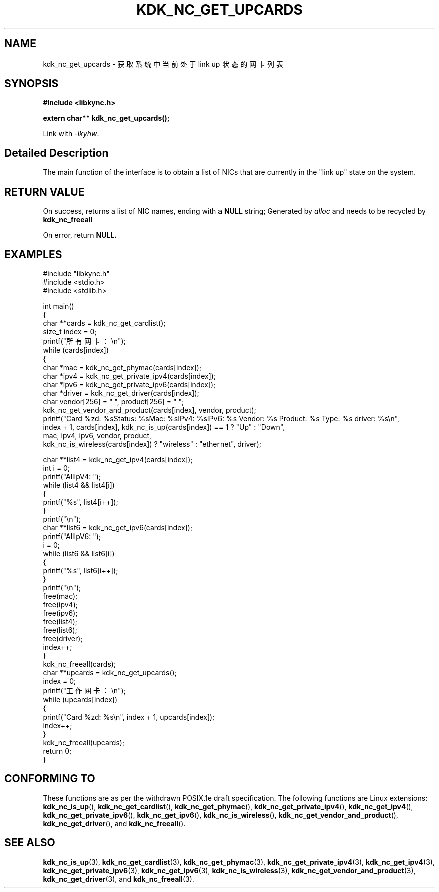 .TH "KDK_NC_GET_UPCARDS" 3 "Fri Aug 25 2023" "Linux Programmer's Manual" \"
.SH NAME
kdk_nc_get_upcards - 获取系统中当前处于 link up 状态的网卡列表
.SH SYNOPSIS
.nf
.B #include <libkync.h>
.sp
.BI "extern char** kdk_nc_get_upcards();"
.sp
Link with \fI\-lkyhw\fP.
.SH "Detailed Description"
The main function of the interface is to obtain a list of NICs that are currently in the "link up" state on the system.
.SH "RETURN VALUE"
On success, returns a list of NIC names, ending with a 
.BR NULL
string; Generated by 
.I alloc
and needs to be recycled by 
.BR kdk_nc_freeall
.PP
On error, return
.BR NULL.
.SH EXAMPLES
.EX
#include "libkync.h"
#include <stdio.h>
#include <stdlib.h>

int main()
{
    char **cards = kdk_nc_get_cardlist();
    size_t index = 0;
    printf("所有网卡：\en");
    while (cards[index])
    {
        char *mac = kdk_nc_get_phymac(cards[index]);
        char *ipv4 = kdk_nc_get_private_ipv4(cards[index]);
        char *ipv6 = kdk_nc_get_private_ipv6(cards[index]);
        char *driver = kdk_nc_get_driver(cards[index]);
        char vendor[256] = "\0", product[256] = "\0";
        kdk_nc_get_vendor_and_product(cards[index], vendor, product);
        printf("Card %zd: %s\tStatus: %s\tMac: %s\tIPv4: %s\tIPv6: %s\t Vendor: %s\t Product: %s\t Type: %s\t driver: %s\en",
               index + 1, cards[index], kdk_nc_is_up(cards[index]) == 1 ? "Up" : "Down",
               mac, ipv4, ipv6, vendor, product,
               kdk_nc_is_wireless(cards[index]) ? "wireless" : "ethernet", driver);

        char **list4 = kdk_nc_get_ipv4(cards[index]);
        int i = 0;
        printf("AllIpV4: ");
        while (list4 && list4[i])
        {
            printf("%s\t", list4[i++]);
        }
        printf("\en");
        char **list6 = kdk_nc_get_ipv6(cards[index]);
        printf("AllIpV6: ");
        i = 0;
        while (list6 && list6[i])
        {
            printf("%s\t", list6[i++]);
        }
        printf("\en");
        free(mac);
        free(ipv4);
        free(ipv6);
        free(list4);
        free(list6);
        free(driver);
        index++;
    }
    kdk_nc_freeall(cards);
    char **upcards = kdk_nc_get_upcards();
    index = 0;
    printf("工作网卡：\en");
    while (upcards[index])
    {
        printf("Card %zd: %s\en", index + 1, upcards[index]);
        index++;
    }
    kdk_nc_freeall(upcards);
    return 0;
} 

.SH "CONFORMING TO"
These functions are as per the withdrawn POSIX.1e draft specification.
The following functions are Linux extensions:
.BR kdk_nc_is_up (),
.BR kdk_nc_get_cardlist (),
.BR kdk_nc_get_phymac (),
.BR kdk_nc_get_private_ipv4 (),
.BR kdk_nc_get_ipv4 (),
.BR kdk_nc_get_private_ipv6 (),
.BR kdk_nc_get_ipv6 (),
.BR kdk_nc_is_wireless (),
.BR kdk_nc_get_vendor_and_product (),
.BR kdk_nc_get_driver (),
and
.BR kdk_nc_freeall ().
.SH "SEE ALSO"
.BR kdk_nc_is_up (3),
.BR kdk_nc_get_cardlist (3),
.BR kdk_nc_get_phymac (3),
.BR kdk_nc_get_private_ipv4 (3),
.BR kdk_nc_get_ipv4 (3),
.BR kdk_nc_get_private_ipv6 (3),
.BR kdk_nc_get_ipv6 (3),
.BR kdk_nc_is_wireless (3),
.BR kdk_nc_get_vendor_and_product (3),
.BR kdk_nc_get_driver (3),
and
.BR kdk_nc_freeall (3).